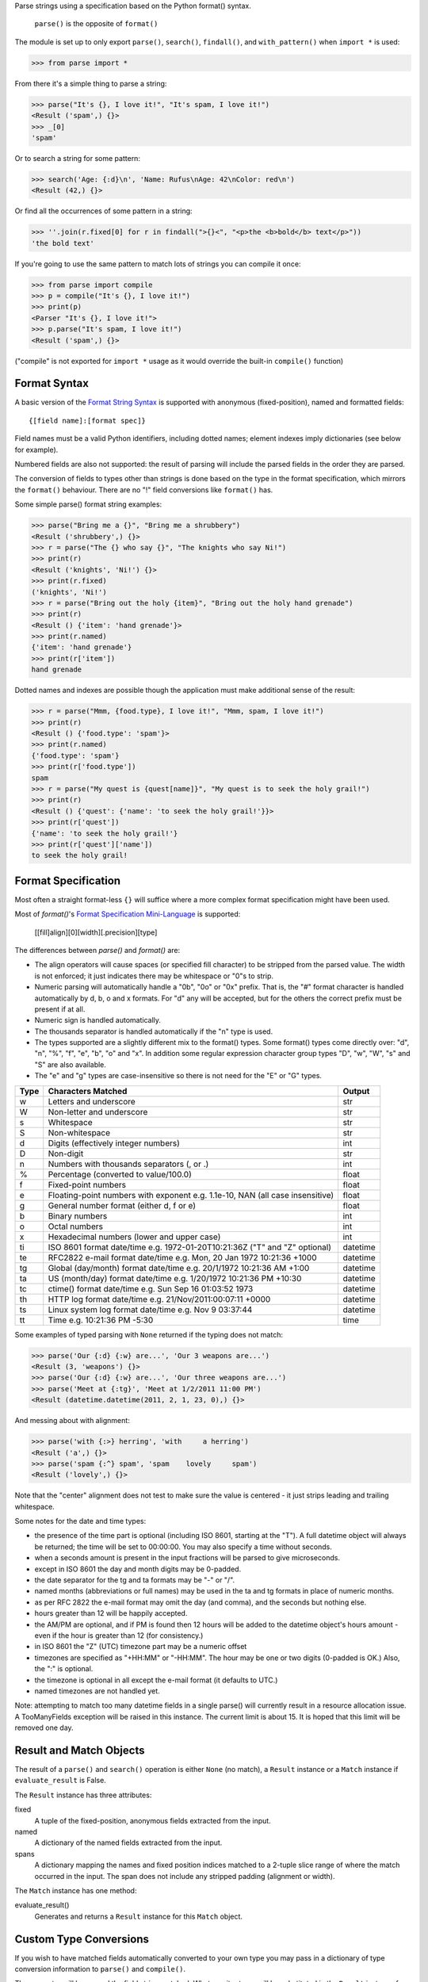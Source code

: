 Parse strings using a specification based on the Python format() syntax.

   ``parse()`` is the opposite of ``format()``

The module is set up to only export ``parse()``, ``search()``, ``findall()``,
and ``with_pattern()`` when ``import *`` is used:

>>> from parse import *

From there it's a simple thing to parse a string:

>>> parse("It's {}, I love it!", "It's spam, I love it!")
<Result ('spam',) {}>
>>> _[0]
'spam'

Or to search a string for some pattern:

>>> search('Age: {:d}\n', 'Name: Rufus\nAge: 42\nColor: red\n')
<Result (42,) {}>

Or find all the occurrences of some pattern in a string:

>>> ''.join(r.fixed[0] for r in findall(">{}<", "<p>the <b>bold</b> text</p>"))
'the bold text'

If you're going to use the same pattern to match lots of strings you can
compile it once:

>>> from parse import compile
>>> p = compile("It's {}, I love it!")
>>> print(p)
<Parser "It's {}, I love it!">
>>> p.parse("It's spam, I love it!")
<Result ('spam',) {}>

("compile" is not exported for ``import *`` usage as it would override the
built-in ``compile()`` function)


Format Syntax
-------------

A basic version of the `Format String Syntax`_ is supported with anonymous
(fixed-position), named and formatted fields::

   {[field name]:[format spec]}

Field names must be a valid Python identifiers, including dotted names;
element indexes imply dictionaries (see below for example).

Numbered fields are also not supported: the result of parsing will include
the parsed fields in the order they are parsed.

The conversion of fields to types other than strings is done based on the
type in the format specification, which mirrors the ``format()`` behaviour.
There are no "!" field conversions like ``format()`` has.

Some simple parse() format string examples:

>>> parse("Bring me a {}", "Bring me a shrubbery")
<Result ('shrubbery',) {}>
>>> r = parse("The {} who say {}", "The knights who say Ni!")
>>> print(r)
<Result ('knights', 'Ni!') {}>
>>> print(r.fixed)
('knights', 'Ni!')
>>> r = parse("Bring out the holy {item}", "Bring out the holy hand grenade")
>>> print(r)
<Result () {'item': 'hand grenade'}>
>>> print(r.named)
{'item': 'hand grenade'}
>>> print(r['item'])
hand grenade

Dotted names and indexes are possible though the application must make
additional sense of the result:

>>> r = parse("Mmm, {food.type}, I love it!", "Mmm, spam, I love it!")
>>> print(r)
<Result () {'food.type': 'spam'}>
>>> print(r.named)
{'food.type': 'spam'}
>>> print(r['food.type'])
spam
>>> r = parse("My quest is {quest[name]}", "My quest is to seek the holy grail!")
>>> print(r)
<Result () {'quest': {'name': 'to seek the holy grail!'}}>
>>> print(r['quest'])
{'name': 'to seek the holy grail!'}
>>> print(r['quest']['name'])
to seek the holy grail!


Format Specification
--------------------

Most often a straight format-less ``{}`` will suffice where a more complex
format specification might have been used.

Most of `format()`'s `Format Specification Mini-Language`_ is supported:

   [[fill]align][0][width][.precision][type]

The differences between `parse()` and `format()` are:

- The align operators will cause spaces (or specified fill character) to be
  stripped from the parsed value. The width is not enforced; it just indicates
  there may be whitespace or "0"s to strip.
- Numeric parsing will automatically handle a "0b", "0o" or "0x" prefix.
  That is, the "#" format character is handled automatically by d, b, o
  and x formats. For "d" any will be accepted, but for the others the correct
  prefix must be present if at all.
- Numeric sign is handled automatically.
- The thousands separator is handled automatically if the "n" type is used.
- The types supported are a slightly different mix to the format() types.  Some
  format() types come directly over: "d", "n", "%", "f", "e", "b", "o" and "x".
  In addition some regular expression character group types "D", "w", "W", "s"
  and "S" are also available.
- The "e" and "g" types are case-insensitive so there is not need for
  the "E" or "G" types.

===== =========================================== ========
Type  Characters Matched                          Output
===== =========================================== ========
 w    Letters and underscore                      str
 W    Non-letter and underscore                   str
 s    Whitespace                                  str
 S    Non-whitespace                              str
 d    Digits (effectively integer numbers)        int
 D    Non-digit                                   str
 n    Numbers with thousands separators (, or .)  int
 %    Percentage (converted to value/100.0)       float
 f    Fixed-point numbers                         float
 e    Floating-point numbers with exponent        float
      e.g. 1.1e-10, NAN (all case insensitive)
 g    General number format (either d, f or e)    float
 b    Binary numbers                              int
 o    Octal numbers                               int
 x    Hexadecimal numbers (lower and upper case)  int
 ti   ISO 8601 format date/time                   datetime
      e.g. 1972-01-20T10:21:36Z ("T" and "Z"
      optional)
 te   RFC2822 e-mail format date/time             datetime
      e.g. Mon, 20 Jan 1972 10:21:36 +1000
 tg   Global (day/month) format date/time         datetime
      e.g. 20/1/1972 10:21:36 AM +1:00
 ta   US (month/day) format date/time             datetime
      e.g. 1/20/1972 10:21:36 PM +10:30
 tc   ctime() format date/time                    datetime
      e.g. Sun Sep 16 01:03:52 1973
 th   HTTP log format date/time                   datetime
      e.g. 21/Nov/2011:00:07:11 +0000
 ts   Linux system log format date/time           datetime
      e.g. Nov  9 03:37:44
 tt   Time                                        time
      e.g. 10:21:36 PM -5:30
===== =========================================== ========

Some examples of typed parsing with ``None`` returned if the typing
does not match:

>>> parse('Our {:d} {:w} are...', 'Our 3 weapons are...')
<Result (3, 'weapons') {}>
>>> parse('Our {:d} {:w} are...', 'Our three weapons are...')
>>> parse('Meet at {:tg}', 'Meet at 1/2/2011 11:00 PM')
<Result (datetime.datetime(2011, 2, 1, 23, 0),) {}>

And messing about with alignment:

>>> parse('with {:>} herring', 'with     a herring')
<Result ('a',) {}>
>>> parse('spam {:^} spam', 'spam    lovely     spam')
<Result ('lovely',) {}>

Note that the "center" alignment does not test to make sure the value is
centered - it just strips leading and trailing whitespace.

Some notes for the date and time types:

- the presence of the time part is optional (including ISO 8601, starting
  at the "T"). A full datetime object will always be returned; the time
  will be set to 00:00:00. You may also specify a time without seconds.
- when a seconds amount is present in the input fractions will be parsed
  to give microseconds.
- except in ISO 8601 the day and month digits may be 0-padded.
- the date separator for the tg and ta formats may be "-" or "/".
- named months (abbreviations or full names) may be used in the ta and tg
  formats in place of numeric months.
- as per RFC 2822 the e-mail format may omit the day (and comma), and the
  seconds but nothing else.
- hours greater than 12 will be happily accepted.
- the AM/PM are optional, and if PM is found then 12 hours will be added
  to the datetime object's hours amount - even if the hour is greater
  than 12 (for consistency.)
- in ISO 8601 the "Z" (UTC) timezone part may be a numeric offset
- timezones are specified as "+HH:MM" or "-HH:MM". The hour may be one or two
  digits (0-padded is OK.) Also, the ":" is optional.
- the timezone is optional in all except the e-mail format (it defaults to
  UTC.)
- named timezones are not handled yet.

Note: attempting to match too many datetime fields in a single parse() will
currently result in a resource allocation issue. A TooManyFields exception
will be raised in this instance. The current limit is about 15. It is hoped
that this limit will be removed one day.

.. _`Format String Syntax`:
  http://docs.python.org/library/string.html#format-string-syntax
.. _`Format Specification Mini-Language`:
  http://docs.python.org/library/string.html#format-specification-mini-language


Result and Match Objects
------------------------

The result of a ``parse()`` and ``search()`` operation is either ``None`` (no match), a
``Result`` instance or a ``Match`` instance if ``evaluate_result`` is False.

The ``Result`` instance has three attributes:

fixed
   A tuple of the fixed-position, anonymous fields extracted from the input.
named
   A dictionary of the named fields extracted from the input.
spans
   A dictionary mapping the names and fixed position indices matched to a
   2-tuple slice range of where the match occurred in the input.
   The span does not include any stripped padding (alignment or width).

The ``Match`` instance has one method:

evaluate_result()
   Generates and returns a ``Result`` instance for this ``Match`` object.



Custom Type Conversions
-----------------------

If you wish to have matched fields automatically converted to your own type you
may pass in a dictionary of type conversion information to ``parse()`` and
``compile()``.

The converter will be passed the field string matched. Whatever it returns
will be substituted in the ``Result`` instance for that field.

Your custom type conversions may override the builtin types if you supply one
with the same identifier.

>>> def shouty(string):
...    return string.upper()
...
>>> parse('{:shouty} world', 'hello world', dict(shouty=shouty))
<Result ('HELLO',) {}>

If the type converter has the optional ``pattern`` attribute, it is used as
regular expression for better pattern matching (instead of the default one).

>>> def parse_number(text):
...    return int(text)
>>> parse_number.pattern = r'\d+'
>>> parse('Answer: {number:Number}', 'Answer: 42', dict(Number=parse_number))
<Result () {'number': 42}>
>>> _ = parse('Answer: {:Number}', 'Answer: Alice', dict(Number=parse_number))
>>> assert _ is None, "MISMATCH"

You can also use the ``with_pattern(pattern)`` decorator to add this
information to a type converter function:

>>> from parse import with_pattern
>>> @with_pattern(r'\d+')
... def parse_number(text):
...    return int(text)
>>> parse('Answer: {number:Number}', 'Answer: 42', dict(Number=parse_number))
<Result () {'number': 42}>

A more complete example of a custom type might be:

>>> yesno_mapping = {
...     "yes":  True,   "no":    False,
...     "on":   True,   "off":   False,
...     "true": True,   "false": False,
... }
>>> @with_pattern(r"|".join(yesno_mapping))
... def parse_yesno(text):
...     return yesno_mapping[text.lower()]


----

**Unreleased Changes**:

- Add optional cardinality field support after type field in parse expressions.
- Add Cardinality, TypeBuilder classes to support different cardinality.
- Add parse_type module to simplify type creation for common use cases.
- Add with_pattern() decorator for type-converter functions.
- Add support for optional 'pattern' attribute in user-defined types.

**Version history (in brief)**:

- 1.8.2 clarify message on invalid format specs (thanks Rick Teachey)
- 1.8.1 ensure bare hexadecimal digits are not matched
- 1.8.0 support manual control over result evaluation (thanks Timo Furrer)
- 1.7.0 parse dict fields (thanks Mark Visser) and adapted to allow
  more than 100 re groups in Python 3.5+ (thanks David King)
- 1.6.6 parse Linux system log dates (thanks Alex Cowan)
- 1.6.5 handle precision in float format (thanks Levi Kilcher)
- 1.6.4 handle pipe "|" characters in parse string (thanks Martijn Pieters)
- 1.6.3 handle repeated instances of named fields, fix bug in PM time
  overflow
- 1.6.2 fix logging to use local, not root logger (thanks Necku)
- 1.6.1 be more flexible regarding matched ISO datetimes and timezones in
  general, fix bug in timezones without ":" and improve docs
- 1.6.0 add support for optional ``pattern`` attribute in user-defined types
  (thanks Jens Engel)
- 1.5.3 fix handling of question marks
- 1.5.2 fix type conversion error with dotted names (thanks Sebastian Thiel)
- 1.5.1 implement handling of named datetime fields
- 1.5 add handling of dotted field names (thanks Sebastian Thiel)
- 1.4.1 fix parsing of "0" in int conversion (thanks James Rowe)
- 1.4 add __getitem__ convenience access on Result.
- 1.3.3 fix Python 2.5 setup.py issue.
- 1.3.2 fix Python 3.2 setup.py issue.
- 1.3.1 fix a couple of Python 3.2 compatibility issues.
- 1.3 added search() and findall(); removed compile() from ``import *``
  export as it overwrites builtin.
- 1.2 added ability for custom and override type conversions to be
  provided; some cleanup
- 1.1.9 to keep things simpler number sign is handled automatically;
  significant robustification in the face of edge-case input.
- 1.1.8 allow "d" fields to have number base "0x" etc. prefixes;
  fix up some field type interactions after stress-testing the parser;
  implement "%" type.
- 1.1.7 Python 3 compatibility tweaks (2.5 to 2.7 and 3.2 are supported).
- 1.1.6 add "e" and "g" field types; removed redundant "h" and "X";
  removed need for explicit "#".
- 1.1.5 accept textual dates in more places; Result now holds match span
  positions.
- 1.1.4 fixes to some int type conversion; implemented "=" alignment; added
  date/time parsing with a variety of formats handled.
- 1.1.3 type conversion is automatic based on specified field types. Also added
  "f" and "n" types.
- 1.1.2 refactored, added compile() and limited ``from parse import *``
- 1.1.1 documentation improvements
- 1.1.0 implemented more of the `Format Specification Mini-Language`_
  and removed the restriction on mixing fixed-position and named fields
- 1.0.0 initial release

This code is copyright 2012-2017 Richard Jones <richard@python.org>
See the end of the source file for the license of use.
